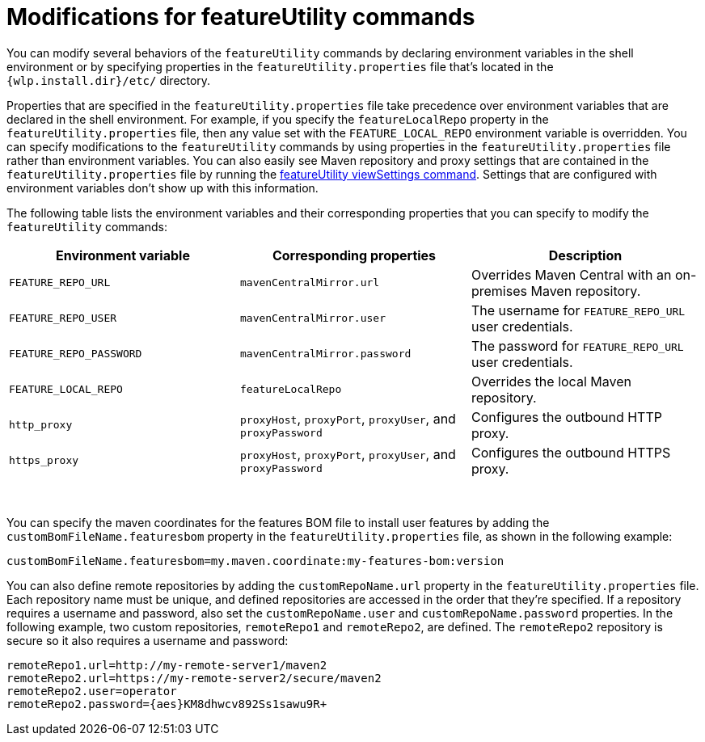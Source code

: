 //
// Copyright (c) 2021 IBM Corporation and others.
// Licensed under Creative Commons Attribution-NoDerivatives
// 4.0 International (CC BY-ND 4.0)
//   https://creativecommons.org/licenses/by-nd/4.0/
//
// Contributors:
//     IBM Corporation
//
:page-description: You can modify several behaviors of the `featureUtility` commands by declaring environment variables in the shell environment or by specifying properties in the `featureUtility.properties` file that's located in the `{wlp.install.dir}/etc/` directory.
:seo-title: Repository and proxy modifications - OpenLiberty.io
:seo-description: You can modify several behaviors of the `featureUtility` commands by declaring environment variables in the shell environment or by specifying properties in the `featureUtility.properties` file that's located in the `{wlp.install.dir}/etc/` directory.
:page-layout: general-reference
:page-type: general
= Modifications for featureUtility commands

You can modify several behaviors of the `featureUtility` commands by declaring environment variables in the shell environment or by specifying properties in the `featureUtility.properties` file that's located in the `{wlp.install.dir}/etc/` directory.

Properties that are specified in the `featureUtility.properties` file take precedence over environment variables that are declared in the shell environment.
For example, if you specify the `featureLocalRepo` property in the `featureUtility.properties` file, then any value set with the `FEATURE_LOCAL_REPO` environment variable is overridden.
You can specify modifications to the `featureUtility` commands by using properties in the `featureUtility.properties` file rather than environment variables.
You can also easily see Maven repository and proxy settings that are contained in the `featureUtility.properties` file by running the xref:command/featureUtility-viewSettings.adoc[featureUtility viewSettings command].
Settings that are configured with environment variables don't show up with this information.

The following table lists the environment variables and their corresponding properties that you can specify to modify the `featureUtility` commands:

[%header,cols=3*]
|===
|Environment variable
|Corresponding properties
|Description

|`FEATURE_REPO_URL`
|`mavenCentralMirror.url`
|Overrides Maven Central with an on-premises Maven repository.

|`FEATURE_REPO_USER`
|`mavenCentralMirror.user`
|The username for `FEATURE_REPO_URL` user credentials.

|`FEATURE_REPO_PASSWORD`
|`mavenCentralMirror.password`
|The password for `FEATURE_REPO_URL` user credentials.

|`FEATURE_LOCAL_REPO`
|`featureLocalRepo`
|Overrides the local Maven repository.

|`http_proxy`
|`proxyHost`, `proxyPort`, `proxyUser`, and `proxyPassword`
a|Configures the outbound HTTP proxy.

|`https_proxy`
|`proxyHost`, `proxyPort`, `proxyUser`, and `proxyPassword`
a|Configures the outbound HTTPS proxy.

|===
{empty} +

You can specify the maven coordinates for the features BOM file to install user features by adding the `customBomFileName.featuresbom` property in the `featureUtility.properties` file, as shown in the following example:

----
customBomFileName.featuresbom=my.maven.coordinate:my-features-bom:version
----

You can also define remote repositories by adding the `customRepoName.url` property in the `featureUtility.properties` file.
Each repository name must be unique, and defined repositories are accessed in the order that they're specified.
If a repository requires a username and password, also set the `customRepoName.user` and `customRepoName.password` properties.
In the following example, two custom repositories, `remoteRepo1` and `remoteRepo2`, are defined.
The `remoteRepo2` repository is secure so it also requires a username and password:

----
remoteRepo1.url=http://my-remote-server1/maven2
remoteRepo2.url=https://my-remote-server2/secure/maven2
remoteRepo2.user=operator
remoteRepo2.password={aes}KM8dhwcv892Ss1sawu9R+
----
